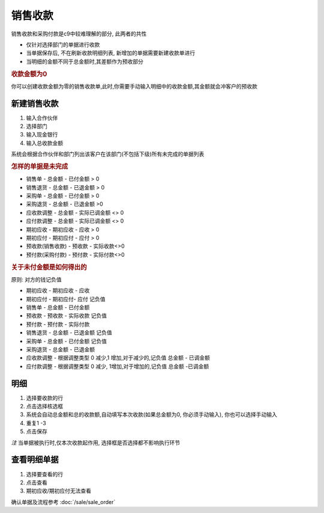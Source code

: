 销售收款
------------------------

销售收款和采购付款是c9中较难理解的部分, 此两者的共性

* 仅针对选择部门的单据进行收款
* 当单据保存后, 不在刷新收款明细列表, 新增加的单据需要新建收款单进行
* 当明细的金额不同于总金额时,其差额作为预收部分

.. rubric:: 收款金额为0

你可以创建收款金额为零的销售收款单,此时,你需要手动输入明细中的收款金额,其金额就会冲客户的预收款

新建销售收款
===============================

1. 输入合作伙伴
2. 选择部门
3. 输入现金银行
4. 输入总收款金额 

系统会根据合作伙伴和部门列出该客户在该部门(不包括下级)所有未完成的单据列表

.. rubric:: 怎样的单据是未完成

* 销售单 - 总金额 - 已付金额 > 0
* 销售退货 - 总金额 - 已退金额 > 0
* 采购单 - 总金额 - 已付金额 > 0
* 采购退货 - 总金额 - 已退金额 >0
* 应收款调整 - 总金额 - 实际已调金额 <> 0
* 应付款调整 - 总金额 - 实际已调金额 <> 0
* 期初应收 - 期初应收 - 应收 > 0
* 期初应付 - 期初应付 - 应付 > 0
* 预收款(销售收款) - 预收款 - 实际收款<>0
* 预付款(采购付款) - 预付款 - 实际付款<>0

.. rubric:: 关于未付金额是如何得出的

原则: 对方的钱记负值

* 期初应收 - 期初应收 - 应收
* 期初应付 - 期初应付- 应付 记负值
* 销售单 - 总金额 - 已付金额
* 预收款 - 预收款 - 实际收款  记负值
* 预付款 - 预付款 - 实际付款
* 销售退货 - 总金额 - 已退金额 记负值
* 采购单 - 总金额 - 已付金额 记负值
* 采购退货 - 总金额 - 已退金额
* 应收款调整 - 根据调整类型 0 减少,1 增加,对于减少的,记负值  总金额 - 已调金额
* 应付款调整 - 根据调整类型 0 减少, 1增加,对于增加的,记负值 总金额 -已调金额

明细
========================

1. 选择要收款的行
2. 点击选择核选框
3. 系统会自动总金额和总的收款额,自动填写本次收款(如果总金额为0, 你必须手动输入), 你也可以选择手动输入
4. 重复1 -3
5. 点击保存

*注* 当单据被执行时,仅本次收款起作用, 选择框是否选择都不影响执行环节

查看明细单据
===========================

1. 选择要查看的行
2. 点击查看 
3. 期初应收/期初应付无法查看

确认单据及流程参考 :doc:`/sale/sale_order`
